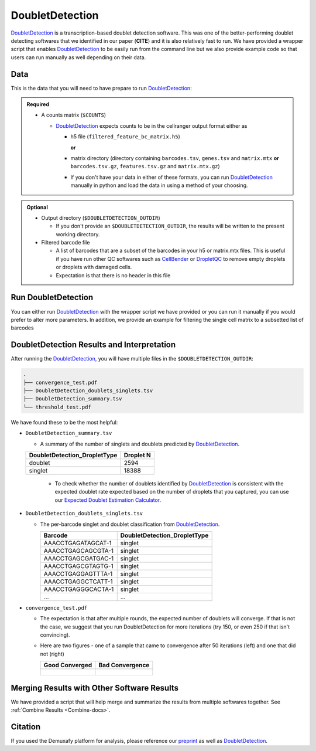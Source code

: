 .. _DoubletDetection-docs:

DoubletDetection
===========================

.. _DoubletDetection: https://github.com/JonathanShor/DoubletDetection
.. _preprint: https://www.biorxiv.org/content/10.1101/2022.03.07.483367v1


DoubletDetection_ is a transcription-based doublet detection software.
This was one of the better-performing doublet detecting softwares that we identified in our paper (**CITE**) and it is also relatively fast to run.
We have provided a wrapper script that enables DoubletDetection_ to be easily run from the command line but we also provide example code so that users can run manually as well depending on their data.



Data
----
This is the data that you will need to have prepare to run DoubletDetection_:

.. admonition:: Required
  :class: important

  - A counts matrix (``$COUNTS``)
  
    - DoubletDetection_ expects counts to be in the cellranger output format either as
    
      - h5 file (``filtered_feature_bc_matrix.h5``) 
      
        **or** 
      
      - matrix directory (directory containing ``barcodes.tsv``, ``genes.tsv`` and ``matrix.mtx`` **or** ``barcodes.tsv.gz``, ``features.tsv.gz`` and ``matrix.mtx.gz``)

      - If you don't have your data in either of these formats, you can run DoubletDetection_ manually in python and load the data in using a method of your choosing.

.. admonition:: Optional

  - Output directory (``$DOUBLETDETECTION_OUTDIR``)

    - If you don't provide an ``$DOUBLETDETECTION_OUTDIR``, the results will be written to the present working directory.

  - Filtered barcode file

    - A list of barcodes that are a subset of the barcodes in your h5 or matrix.mtx files. This is useful if you have run other QC softwares such as `CellBender <https://cellbender.readthedocs.io/en/stable/index.html>`__ or `DropletQC <https://github.com/powellgenomicslab/DropletQC>`__ to remove empty droplets or droplets with damaged cells.

    - Expectation is that there is no header in this file



Run DoubletDetection
---------------------
You can either run DoubletDetection_ with the wrapper script we have provided or you can run it manually if you would prefer to alter more parameters.
In addition, we provide an example for filtering the single cell matrix to a subsetted list of barcodes 

.. tabs::

  .. tab:: With Wrapper Script

    .. code-block:: bash

      singularity exec Demuxafy.sif DoubletDetection.py -m $COUNTS -o $DOUBLETDETECTION_OUTDIR

    .. admonition:: HELP! It says my file/directory doesn't exist!
      :class: dropdown

      If you receive an error indicating that a file or directory doesn't exist but you are sure that it does, this is likely an issue arising from Singularity.
      This is easy to fix.
      The issue and solution are explained in detail in the :ref:`Notes About Singularity Images <Singularity-docs>`

    To see all the parameters that this wrapper script will accept, run:

    .. code-block:: bash

      singularity exec Demuxafy.sif DoubletDetection.py -h

      usage: DoubletDetection.py [-h] -m COUNTS_MATRIX [-b BARCODES]
                                [-f FILTERED_BARCODES] [-o OUTDIR] [-p BOOST_RATE]
                                [-c N_COMPONENTS] [-g N_TOP_VAR_GENES] [-r REPLACE]
                                [-a CLUSTERING_ALGORITHM] [-k CLUSTERING_KWARGS]
                                [-i N_ITERATIONS] [-e PSEUDOCOUNT] [-n NORMALIZER]
                                [-d RANDOM_STATE] [-s STANDARD_SCALING] [-j N_JOBS]
                                [-t P_THRESH] [-v VOTER_THRESH]

      wrapper for DoubletDetection for doublet detection from transcriptomic data.

      optional arguments:
        -h, --help            show this help message and exit
        -m COUNTS_MATRIX, --counts_matrix COUNTS_MATRIX
                              cell ranger counts matrix directory containing matrix
                              files or full path to matrix.mtx. Can also also
                              provide the 10x h5.
        -b BARCODES, --barcodes BARCODES
                              File containing droplet barcodes. Use barcodes from
                              provided 10x dir by default.
        -f FILTERED_BARCODES, --filtered_barcodes FILTERED_BARCODES
                              File containing a filtered list of droplet barcodes.
                              This may be used if you want to use a filtered list of
                              barcodes for doublet detection (ie need to remove
                              droplets that are empty or high in ambient RNA).
        -o OUTDIR, --outdir OUTDIR
                              The output directory; default is current working
                              directory
        -p BOOST_RATE, --boost_rate BOOST_RATE
                              Proportion of cells used to generate synthetic
                              doublets; default is 0.25.
        -c N_COMPONENTS, --n_components N_COMPONENTS
                              Number of principal components to use; default is 30.
        -g N_TOP_VAR_GENES, --n_top_var_genes N_TOP_VAR_GENES
                              Number of top variable genes to use; default is 1000.
        -r REPLACE, --replace REPLACE
                              Whether to replace cells when generating synthetic
                              doublets; default is False.
        -a CLUSTERING_ALGORITHM, --clustering_algorithm CLUSTERING_ALGORITHM
                              Which clustering algorithm to use; default is
                              'phenograph'
        -k CLUSTERING_KWARGS, --clustering_kwargs CLUSTERING_KWARGS
                              Keyword arguments to pass to clustering algorithm;
                              default is None.
        -i N_ITERATIONS, --n_iterations N_ITERATIONS
                              Number of iterations to use; default is 50
        -e PSEUDOCOUNT, --pseudocount PSEUDOCOUNT
                              Pseudocount used to normalize counts; default is 0.1.
        -n NORMALIZER, --normalizer NORMALIZER
                              Method for raw counts normalization; default is None.
        -d RANDOM_STATE, --random_state RANDOM_STATE
                              Number to use to seed random state for PCA; default is
                              0.
        -s STANDARD_SCALING, --standard_scaling STANDARD_SCALING
                              Whether to use standard scaling of normalized count
                              matrix prior to PCA (True) or not (False); default is
                              True
        -j N_JOBS, --n_jobs N_JOBS
                              Number of jobs to to use; default is 1
        -t P_THRESH, --p_thresh P_THRESH
                              P-value threshold for doublet calling; default is
                              1e-16
        -v VOTER_THRESH, --voter_thresh VOTER_THRESH
                              Voter threshold for doublet calling; default is 0.5


  .. tab:: Run in python

    To run DoubletDetection_ manually, first start python from the singularity image (all the required software have been provided in the image)

    .. code-block:: bash

      singularity exec Demuxafy.sif python

    Now, python will open in your terminal and you can run the DoubletDetection_ code. 
    Here is an example:


    .. code-block:: python

      import os
      import numpy as np
      import doubletdetection
      import tarfile
      import matplotlib
      matplotlib.use('PDF')
      import matplotlib.pyplot as plt
      import sys
      import pandas as pd

      # Load read10x function from mods directory

      mods_path = "/opt/Demultiplexing_Doublet_Detecting_Docs/mods" ## Do not change - this is the path to the mods folder in the singularity image with custom script for loading 10x data in python
      sys.path.append(mods_path)
      import read10x

      ### Set up parameters and variables ###
      counts_matrix = "/path/to/counts/matrix.mtx" ## Change this based on the path on your system
      outdir = "/path/to/doublet/detection/outdir" ## Change this based on the path on your system


      if not os.path.isdir(outdir):
      	os.mkdir(outdir)


      ### Read in data ###
      raw_counts = read10x.import_cellranger_mtx(counts_matrix)

      try:
        barcodes_df = read10x.read_barcodes(counts_matrix + "/barcodes.tsv.gz")
      except:
        try:
          barcodes_df = read10x.read_barcodes(counts_matrix + "/barcodes.tsv")
        except:
          print("No barcode file in provided counts matrix directory. Please double check the directory or provide the full path to the barcode file to use.")

      print('Counts matrix shape: {} rows, {} columns'.format(raw_counts.shape[0], raw_counts.shape[1]))

      # Remove columns with all 0s
      zero_genes = (np.sum(raw_counts, axis=0) == 0).A.ravel()
      raw_counts = raw_counts[:, ~zero_genes]
      print('Counts matrix shape after removing unexpressed genes: {} rows, {} columns'.format(raw_counts.shape[0], raw_counts.shape[1]))

      clf = doubletdetection.BoostClassifier(n_iters=50, clustering_algorithm='phenograph', standard_scaling=True, verbose = True)
      doublets = clf.fit(raw_counts).predict(p_thresh=1e-16, voter_thresh=50)

      results = pd.Series(doublets, name="DoubletDetection_DropletType")
      dataframe = pd.concat([barcodes_df, results], axis=1)
      dataframe.DoubletDetection_DropletType = dataframe.DoubletDetection_DropletType.replace(1.0, "doublet")
      dataframe.DoubletDetection_DropletType = dataframe.DoubletDetection_DropletType.replace(0.0, "singlet")

      dataframe.to_csv(os.path.join(outdir,'DoubletDetection_doublets_singlets.tsv'), sep = "\t", index = False)


      ### Figures ###
      doubletdetection.plot.convergence(clf, save=os.path.join(outdir,'convergence_test.pdf'), show=False, p_thresh=1e-16, voter_thresh=0.5)

      f3 = doubletdetection.plot.threshold(clf, save=os.path.join(outdir,'threshold_test.pdf'), show=False, p_step=6)


      ### Make summary of singlets and doublets and write to file ###
      summary = pd.DataFrame(dataframe.DoubletDetection_DropletType.value_counts())
      summary.index.name = 'Classification'
      summary.reset_index(inplace=True)
      summary = summary.rename({'DoubletDetection_DropletType': 'Droplet N'}, axis=1)

      summary.to_csv(os.path.join(outdir,'DoubletDetection_summary.tsv'), sep = "\t", index = False)




  .. tab:: Run in python with filtered barcodes

    To run DoubletDetection_ manually, first start python from the singularity image (all the required software have been provided in the image)

    .. code-block:: bash

      singularity exec Demuxafy.sif python

    Now, python will open in your terminal and you can run the DoubletDetection_ code. 
    Here is an example:

    .. code-block:: python

      import os
      import numpy as np
      import doubletdetection
      import tarfile
      import matplotlib
      matplotlib.use('PDF')
      import matplotlib.pyplot as plt
      import sys
      import pandas as pd

      # Load read10x function from mods directory

      mods_path = "/opt/Demultiplexing_Doublet_Detecting_Docs/mods" ## Do not change - this is the path to the mods folder in the singularity image with custom script for loading 10x data in python
      sys.path.append(mods_path)
      import read10x

      ### Set up parameters and variables ###
      counts_matrix = "/path/to/counts/matrix.mtx" ## Change this based on the path on your system
      outdir = "/path/to/doublet/detection/outdir" ## Change this based on the path on your system
      filtered_barcodes = "/path/to/filtered/barcodes/file.tsv" ## Change this based on the path on your system


      if not os.path.isdir(outdir):
      	os.mkdir(outdir)


      ### Read in data ###
      raw_counts = read10x.import_cellranger_mtx(counts_matrix)

      try:
        barcodes_df = read10x.read_barcodes(counts_matrix + "/barcodes.tsv.gz")
      except:
        try:
          barcodes_df = read10x.read_barcodes(counts_matrix + "/barcodes.tsv")
        except:
          print("No barcode file in provided counts matrix directory. Please double check the directory or provide the full path to the barcode file to use.")

      print('Counts matrix shape: {} rows, {} columns'.format(raw_counts.shape[0], raw_counts.shape[1]))

      # Remove columns with all 0s
      zero_genes = (np.sum(raw_counts, axis=0) == 0).A.ravel()
      raw_counts = raw_counts[:, ~zero_genes]
      print('Counts matrix shape after removing unexpressed genes: {} rows, {} columns'.format(raw_counts.shape[0], raw_counts.shape[1]))


      ## Read in the barcodes to filter by and filter the matrix
      barcodes_filtered_df = read10x.read_barcodes(args.filtered_barcodes)

      raw_counts = raw_counts[barcodes_df['Barcode'].isin(barcodes_filtered_df['Barcode'])]


      clf = doubletdetection.BoostClassifier(n_iters=50, clustering_algorithm='phenograph', standard_scaling=True, verbose = True)
      doublets = clf.fit(raw_counts).predict(p_thresh=1e-16, voter_thresh=50)

      results = pd.Series(doublets, name="DoubletDetection_DropletType")
      dataframe = pd.concat([barcodes_df, results], axis=1)
      dataframe.DoubletDetection_DropletType = dataframe.DoubletDetection_DropletType.replace(1.0, "doublet")
      dataframe.DoubletDetection_DropletType = dataframe.DoubletDetection_DropletType.replace(0.0, "singlet")

      dataframe.to_csv(os.path.join(outdir,'DoubletDetection_doublets_singlets.tsv'), sep = "\t", index = False)


      ### Figures ###
      doubletdetection.plot.convergence(clf, save=os.path.join(outdir,'convergence_test.pdf'), show=False, p_thresh=1e-16, voter_thresh=0.5)

      f3 = doubletdetection.plot.threshold(clf, save=os.path.join(outdir,'threshold_test.pdf'), show=False, p_step=6)


      ### Make summary of singlets and doublets and write to file ###
      summary = pd.DataFrame(dataframe.DoubletDetection_DropletType.value_counts())
      summary.index.name = 'Classification'
      summary.reset_index(inplace=True)
      summary = summary.rename({'DoubletDetection_DropletType': 'Droplet N'}, axis=1)

      summary.to_csv(os.path.join(outdir,'DoubletDetection_summary.tsv'), sep = "\t", index = False)



DoubletDetection Results and Interpretation
-------------------------------------------
After running the DoubletDetection_, you will have multiple files in the ``$DOUBLETDETECTION_OUTDIR``:

.. code-block:: bash

  .
  ├── convergence_test.pdf
  ├── DoubletDetection_doublets_singlets.tsv
  ├── DoubletDetection_summary.tsv
  └── threshold_test.pdf

We have found these to be the most helpful:

- ``DoubletDetection_summary.tsv``

  - A summary of the number of singlets and doublets predicted by DoubletDetection_.

  +------------------------------+-----------+
  | DoubletDetection_DropletType | Droplet N |
  +==============================+===========+
  | doublet                      | 2594      |
  +------------------------------+-----------+
  | singlet                      | 18388     |
  +------------------------------+-----------+

    - To check whether the number of doublets identified by DoubletDetection_ is consistent with the expected doublet rate expected based on the number of droplets that you captured, you can use our `Expected Doublet Estimation Calculator <test.html>`__.

- ``DoubletDetection_doublets_singlets.tsv``

  - The per-barcode singlet and doublet classification from DoubletDetection_.

    +------------------------+-----------------------------+
    | Barcode                | DoubletDetection_DropletType|
    +========================+=============================+
    | AAACCTGAGATAGCAT-1     | singlet                     |
    +------------------------+-----------------------------+
    | AAACCTGAGCAGCGTA-1     | singlet                     |
    +------------------------+-----------------------------+
    | AAACCTGAGCGATGAC-1     | singlet                     |
    +------------------------+-----------------------------+
    | AAACCTGAGCGTAGTG-1     | singlet                     |
    +------------------------+-----------------------------+
    | AAACCTGAGGAGTTTA-1     | singlet                     |
    +------------------------+-----------------------------+
    | AAACCTGAGGCTCATT-1     | singlet                     |
    +------------------------+-----------------------------+
    | AAACCTGAGGGCACTA-1     | singlet                     |
    +------------------------+-----------------------------+
    | ...                    | ...                         |
    +------------------------+-----------------------------+

- ``convergence_test.pdf``

  - The expectation is that after multiple rounds, the expected number of doublets will converge. If that is not the case, we suggest that you run DoubletDetection for more iterations (try 150, or even 250 if that isn't convincing).

  - Here are two figures - one of a sample that came to convergence after 50 iterations (left) and one that did not (right)

    +--------------------------------------------------------------------------------------------------------------------+------------------------------------------------------------------------------------------------------------------+
    | Good Converged                                                                                                     | Bad Convergence                                                                                                  |
    +====================================================================================================================+==================================================================================================================+
    | .. figure:: https://user-images.githubusercontent.com/44268007/104434976-ccf8fa80-55db-11eb-9f30-00f71e4592d4.png  | .. figure:: https://user-images.githubusercontent.com/44268007/95423527-f545dd00-098c-11eb-8a48-1ca6bb507151.png |
    +--------------------------------------------------------------------------------------------------------------------+------------------------------------------------------------------------------------------------------------------+


Merging Results with Other Software Results
--------------------------------------------
We have provided a script that will help merge and summarize the results from multiple softwares together.
See :ref:`Combine Results <Combine-docs>`.

Citation
--------
If you used the Demuxafy platform for analysis, please reference our preprint_ as well as `DoubletDetection <https://zenodo.org/record/4359992>`__.